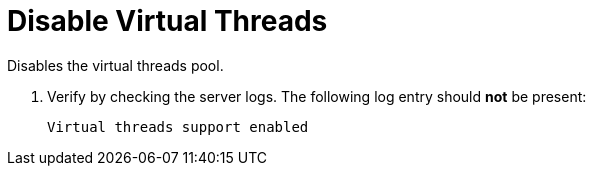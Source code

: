 [id='disable-virtual-threads_{context}']
= Disable Virtual Threads

Disables the virtual threads pool.

ifdef::embedded_caches[]
. Append `-Dorg.infinispan.threads.virtual=false` to the Java options used to start your application.
endif::embedded_caches[]

ifdef::remote_caches[]
. Set the `-Dorg.infinispan.threads.virtual=false` option in the `JAVA_OPTS` environment variable before starting the {brandname} server.
+
Alternatively, you can append this option directly to the command used to start the {brandname} server:
+
[source,options="nowrap",subs=attributes+]
----
bin/server.sh -Dorg.infinispan.threads.virtual=false
----
endif::remote_caches[]

. Verify by checking the server logs.
The following log entry should *not* be present:
+
[source,options="nowrap",subs=attributes+]
----
Virtual threads support enabled
----